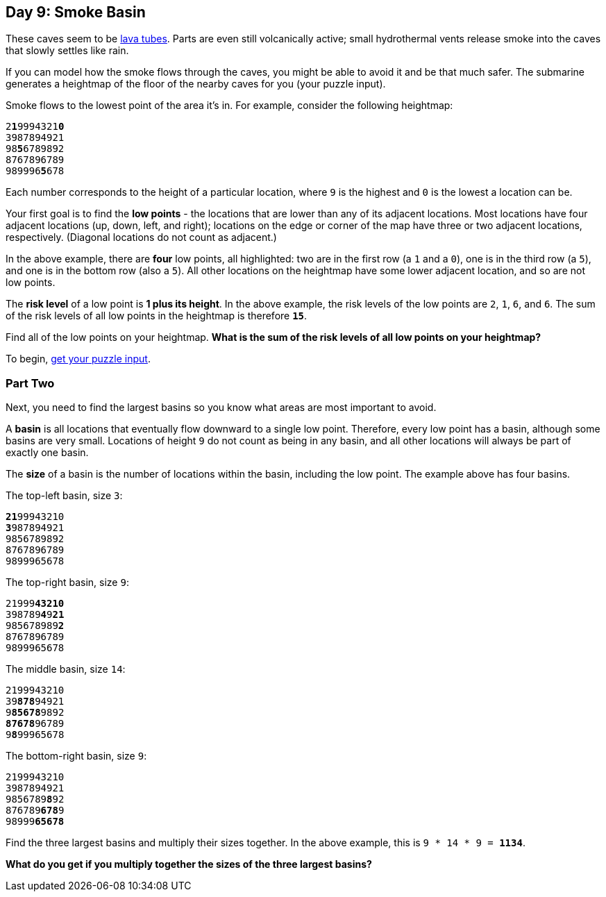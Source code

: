 == Day 9: Smoke Basin
:uri-aoc-puzzle-input: https://adventofcode.com/2021/day/9/input
:uri-lava-tubes: https://en.wikipedia.org/wiki/Lava_tube

These caves seem to be {uri-lava-tubes}[lava tubes].
Parts are even still volcanically active;
small hydrothermal vents release smoke into the caves that slowly settles like rain.

If you can model how the smoke flows through the caves, you might be able to avoid it and be that much safer.
The submarine generates a heightmap of the floor of the nearby caves for you (your puzzle input).

Smoke flows to the lowest point of the area it's in. For example, consider the following heightmap:
[subs="quotes"]
----
2**1**9994321**0**
3987894921
98**5**6789892
8767896789
989996**5**678
----
Each number corresponds to the height of a particular location,
where `9` is the highest and `0` is the lowest a location can be.

Your first goal is to find the *low points* - the locations that are lower than any of its adjacent locations.
Most locations have four adjacent locations (up, down, left, and right);
locations on the edge or corner of the map have three or two adjacent locations, respectively.
(Diagonal locations do not count as adjacent.)

In the above example, there are *four* low points, all highlighted:
two are in the first row (a `1` and a `0`),
one is in the third row (a `5`),
and one is in the bottom row (also a `5`).
All other locations on the heightmap have some lower adjacent location, and so are not low points.

The *risk level* of a low point is *1 plus its height*.
In the above example, the risk levels of the low points are `2`, `1`, `6`, and `6`.
The sum of the risk levels of all low points in the heightmap is therefore `*15*`.

Find all of the low points on your heightmap.
*What is the sum of the risk levels of all low points on your heightmap?*

To begin, {uri-aoc-puzzle-input}[get your puzzle input].


=== Part Two
Next, you need to find the largest basins so you know what areas are most important to avoid.

A *basin* is all locations that eventually flow downward to a single low point.
Therefore, every low point has a basin, although some basins are very small.
Locations of height `9` do not count as being in any basin,
and all other locations will always be part of exactly one basin.

The *size* of a basin is the number of locations within the basin, including the low point.
The example above has four basins.

The top-left basin, size `3`:
[subs="quotes"]
----
**21**99943210
**3**987894921
9856789892
8767896789
9899965678
----

The top-right basin, size `9`:
[subs="quotes"]
----
21999**43210**
398789**4**9**21**
985678989**2**
8767896789
9899965678
----

The middle basin, size `14`:
[subs="quotes"]
----
2199943210
39**878**94921
9**85678**9892
**87678**96789
9**8**99965678
----

The bottom-right basin, size `9`:
[subs="quotes"]
----
2199943210
3987894921
9856789**8**92
876789**678**9
98999**65678**
----

Find the three largest basins and multiply their sizes together.
In the above example, this is `9 * 14 * 9 = *1134*`.

*What do you get if you multiply together the sizes of the three largest basins?*